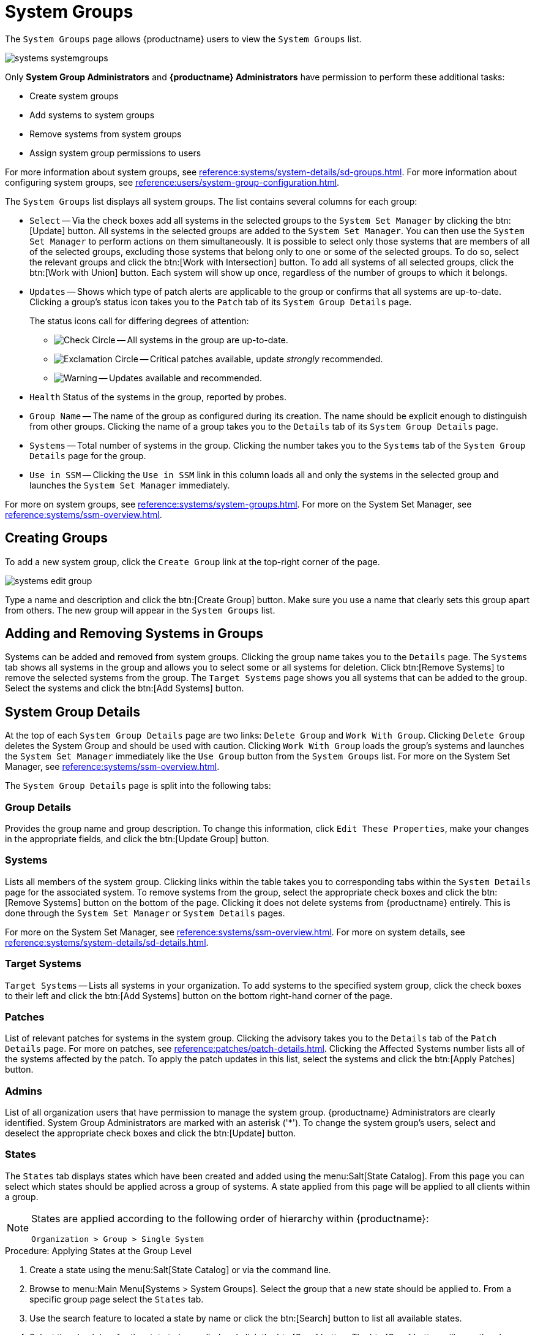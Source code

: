 [[ref.webui.systems.systemgroups]]
= System Groups

The [guimenu]``System Groups`` page allows {productname} users to view the [guimenu]``System Groups`` list.

image::systems_systemgroups.png[scaledwidth=80%]

Only **System Group Administrators** and **{productname} Administrators** have permission to perform these additional tasks:

* Create system groups
* Add systems to system groups
* Remove systems from system groups
* Assign system group permissions to users

For more information about system groups, see xref:reference:systems/system-details/sd-groups.adoc[].
For more information about configuring system groups, see xref:reference:users/system-group-configuration.adoc[].


The [guimenu]``System Groups`` list displays all system groups.
The list contains several columns for each group:

* [guimenu]``Select`` -- Via the check boxes add all systems in the selected groups to the [guimenu]``System Set Manager`` by clicking the btn:[Update] button.
All systems in the selected groups are added to the [guimenu]``System Set Manager``.
You can then use the [guimenu]``System Set Manager`` to perform actions on them simultaneously.
It is possible to select only those systems that are members of all of the selected groups, excluding those systems that belong only to one or some of the selected groups.
To do so, select the relevant groups and click the btn:[Work with Intersection] button.
To add all systems of all selected groups, click the btn:[Work with Union] button.
Each system will show up once, regardless of the number of groups to which it belongs.
* [guimenu]``Updates`` -- Shows which type of patch alerts are applicable to the group or confirms that all systems are up-to-date.
Clicking a group's status icon takes you to the [guimenu]``Patch`` tab of its [guimenu]``System Group Details`` page.
+

The status icons call for differing degrees of attention:

** image:fa-check-circle.svg[Check Circle,scaledwidth=1.6em] -- All systems in the group are up-to-date.
** image:fa-exclamation-circle.svg[Exclamation Circle,scaledwidth=1.6em] -- Critical patches available, update _strongly_ recommended.
** image:fa-warning.svg[Warning,scaledwidth=1.6em] -- Updates available and recommended.
* [guimenu]``Health`` Status of the systems in the group, reported by probes.
* [guimenu]``Group Name`` -- The name of the group as configured during its creation.
The name should be explicit enough to distinguish from other groups.
Clicking the name of a group takes you to the [guimenu]``Details`` tab of its [guimenu]``System Group Details`` page.
* [guimenu]``Systems`` -- Total number of systems in the group.
Clicking the number takes you to the [guimenu]``Systems`` tab of the [guimenu]``System Group Details`` page for the group.
* [guimenu]``Use in SSM`` -- Clicking the [guimenu]``Use in SSM`` link in this column loads all and only the systems in the selected group and launches the [guimenu]``System Set Manager`` immediately.

For more on system groups, see xref:reference:systems/system-groups.adoc[].
For more on the System Set Manager, see xref:reference:systems/ssm-overview.adoc[].



[[ref.webui.systems.systemgroups.create]]
== Creating Groups

To add a new system group, click the [guimenu]``Create Group`` link at the top-right corner of the page.

image::systems_edit_group.png[scaledwidth=80%]

Type a name and description and click the btn:[Create Group] button.
Make sure you use a name that clearly sets this group apart from others.
The new group will appear in the [guimenu]``System Groups`` list.



[[ref.webui.systems.systemgroups.add]]
== Adding and Removing Systems in Groups

Systems can be added and removed from system groups.
Clicking the group name takes you to the [guimenu]``Details`` page.
The [guimenu]``Systems`` tab shows all systems in the group and allows you to select some or all systems for deletion.
Click btn:[Remove Systems] to remove the selected systems from the group.
The [guimenu]``Target Systems`` page shows you all systems that can be added to the group.
Select the systems and click the btn:[Add Systems] button.



[[ref.webui.systems.systemgroups.details]]
== System Group Details

At the top of each [guimenu]``System Group Details`` page are two links: [guimenu]``Delete Group`` and [guimenu]``Work With Group``.
Clicking [guimenu]``Delete Group`` deletes the System Group and should be used with caution.
Clicking [guimenu]``Work With Group`` loads the group's systems and launches the [guimenu]``System Set Manager`` immediately like the [guimenu]``Use Group`` button from the [guimenu]``System Groups`` list.
For more on the System Set Manager, see xref:reference:systems/ssm-overview.adoc[].

The [guimenu]``System Group Details`` page is split into the following tabs:



[[s4-sm-system-group-details-details]]
=== Group Details

Provides the group name and group description.
To change this information, click [guimenu]``Edit These Properties``, make your changes in the appropriate fields, and click the btn:[Update Group] button.



[[s4-sm-system-group-details-systems]]
=== Systems

Lists all members of the system group.
Clicking links within the table takes you to corresponding tabs within the [guimenu]``System Details`` page for the associated system.
To remove systems from the group, select the appropriate check boxes and click the btn:[Remove Systems] button on the bottom of the page.
Clicking it does not delete systems from {productname} entirely.
This is done through the [guimenu]``System Set Manager`` or [guimenu]``System Details`` pages.

For more on the System Set Manager, see xref:reference:systems/ssm-overview.adoc[].
For more on system details, see xref:reference:systems/system-details/sd-details.adoc[].



[[s4-sm-system-group-details-target]]
=== Target Systems

[guimenu]``Target Systems`` -- Lists all systems in your organization.
To add systems to the specified system group, click the check boxes to their left and click the btn:[Add Systems] button on the bottom right-hand corner of the page.



[[s4-sm-system-group-details-errata]]
=== Patches

List of relevant patches for systems in the system group.
Clicking the advisory takes you to the [guimenu]``Details`` tab of the [guimenu]``Patch Details`` page.
For more on patches, see xref:reference:patches/patch-details.adoc[].
Clicking the Affected Systems number lists all of the systems affected by the patch.
To apply the patch updates in this list, select the systems and click the btn:[Apply Patches] button.



[[s4-sm-system-group-details-admins]]
=== Admins

List of all organization users that have permission to manage the system group.
{productname} Administrators are clearly identified.
System Group Administrators are marked with an asterisk ('*').
To change the system group's users, select and deselect the appropriate check boxes and click the btn:[Update] button.



[[s4-sm-system-group-details-states]]
=== States

// FIXME : menu:State Catalog[] gone
The [guimenu]``States`` tab displays states which have been created and added using the menu:Salt[State Catalog].
From this page you can select which states should be applied across a group of systems.
A state applied from this page will be applied to all clients within a group.

[NOTE]
====
States are applied according to the following order of hierarchy within {productname}:

----
Organization > Group > Single System
----
====

.Procedure: Applying States at the Group Level
. Create a state using the menu:Salt[State Catalog] or via the command line.
. Browse to menu:Main Menu[Systems > System Groups]. Select the group that a new state should be applied to. From a specific group page select the [guimenu]``States`` tab.
. Use the search feature to located a state by name or click the btn:[Search] button to list all available states.
. Select the check box for the state to be applied and click the btn:[Save] button. The btn:[Save] button will save the change to the database but will not apply the state.
. Apply the state by clicking the btn:[Apply] button. The state will be scheduled and applied to any systems included within a group.
